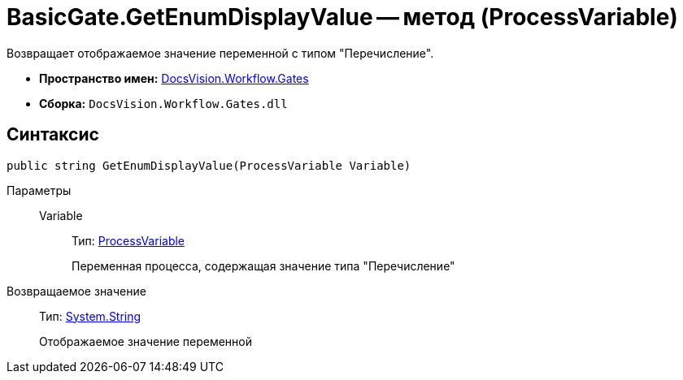 = BasicGate.GetEnumDisplayValue -- метод (ProcessVariable)

Возвращает отображаемое значение переменной с типом "Перечисление".

* *Пространство имен:* xref:api/DocsVision/Workflow/Gates/Gates_NS.adoc[DocsVision.Workflow.Gates]
* *Сборка:* `DocsVision.Workflow.Gates.dll`

== Синтаксис

[source,csharp]
----
public string GetEnumDisplayValue(ProcessVariable Variable)
----

Параметры::
Variable:::
Тип: xref:api/DocsVision/Workflow/Runtime/ProcessVariable_CL.adoc[ProcessVariable]
+
Переменная процесса, содержащая значение типа "Перечисление"

Возвращаемое значение::
Тип: http://msdn.microsoft.com/ru-ru/library/system.string.aspx[System.String]
+
Отображаемое значение переменной

